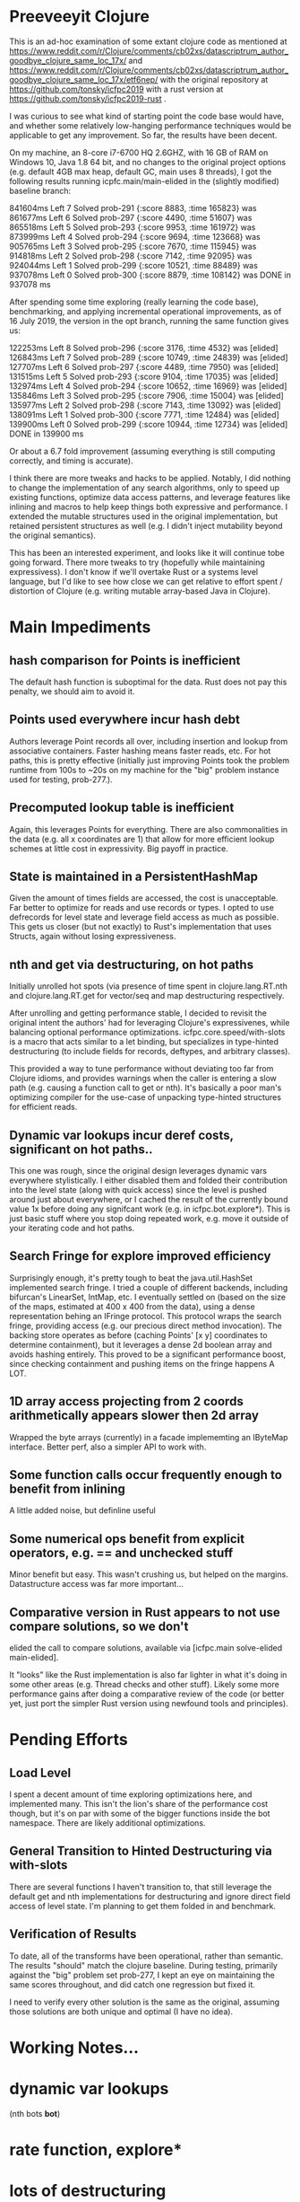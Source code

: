 
* Preeveeyit Clojure

This is an ad-hoc examination of some extant clojure code
as mentioned at 
https://www.reddit.com/r/Clojure/comments/cb02xs/datascriptrum_author_goodbye_clojure_same_loc_17x/
and https://www.reddit.com/r/Clojure/comments/cb02xs/datascriptrum_author_goodbye_clojure_same_loc_17x/etf6nep/
with the original repository at https://github.com/tonsky/icfpc2019
with a rust version at https://github.com/tonsky/icfpc2019-rust .

I was curious to see what kind of starting point the code base would have,
and whether some relatively low-hanging performance techniques would be
applicable to get any improvement.  So far, the results have been decent.

On my machine, an 8-core i7-6700 HQ 2.6GHZ, with 16 GB of RAM on
Windows 10, Java 1.8 64 bit, and no changes to the original project
options (e.g. default 4GB max heap, default GC, main uses 8 threads),
I got the following results running icpfc.main/main-elided in the
(slightly modified) baseline branch:

841604ms Left 7 Solved prob-291 {:score 8883, :time 165823} was
861677ms Left 6 Solved prob-297 {:score 4490, :time 51607} was
865518ms Left 5 Solved prob-293 {:score 9953, :time 161972} was
873999ms Left 4 Solved prob-294 {:score 9694, :time 123668} was
905765ms Left 3 Solved prob-295 {:score 7670, :time 115945} was
914818ms Left 2 Solved prob-298 {:score 7142, :time 92095} was
924044ms Left 1 Solved prob-299 {:score 10521, :time 88489} was
937078ms Left 0 Solved prob-300 {:score 8879, :time 108142} was
DONE in 937078  ms

After spending some time exploring (really learning the code base), 
benchmarking, and applying incremental operational improvements,
as of 16 July 2019, the version in the opt branch, running the
same function gives us:

122253ms Left 8 Solved prob-296 {:score 3176, :time 4532} was [elided]
126843ms Left 7 Solved prob-289 {:score 10749, :time 24839} was [elided]
127707ms Left 6 Solved prob-297 {:score 4489, :time 7950} was [elided]
131515ms Left 5 Solved prob-293 {:score 9104, :time 17035} was [elided]
132974ms Left 4 Solved prob-294 {:score 10652, :time 16969} was [elided]
135846ms Left 3 Solved prob-295 {:score 7906, :time 15004} was [elided]
135977ms Left 2 Solved prob-298 {:score 7143, :time 13092} was [elided]
138091ms Left 1 Solved prob-300 {:score 7771, :time 12484} was [elided]
139900ms Left 0 Solved prob-299 {:score 10944, :time 12734} was [elided]
DONE in 139900  ms

Or about a 6.7 fold improvement (assuming everything is still
computing correctly, and timing is accurate).

I think there are more tweaks and hacks to be applied.  Notably,
I did nothing to change the implementation of any search algorithms,
only to speed up existing functions, optimize data access patterns,
and leverage features like inlining and macros to help keep things
both expressive and performance.  I extended the mutable structures
used in the original implementation, but retained persistent structures
as well (e.g. I didn't inject mutability beyond the original semantics).

This has been an interested experiment, and looks like it will
continue tobe going forward.  There more tweaks to try (hopefully
while maintaining expressivess).  I don't know if we'll overtake Rust or
a systems level language, but I'd like to see how close we can get
relative to effort spent / distortion of Clojure (e.g. writing mutable
array-based Java in Clojure).

* Main Impediments

** hash comparison for Points is inefficient
The default hash function is suboptimal for the data.  Rust does not
pay this penalty, we should aim to avoid it.

** Points used everywhere incur hash debt
Authors leverage Point records all over, including insertion and 
lookup from associative containers.  Faster hashing means
faster reads, etc.  For hot paths, this is pretty effective
(initially just improving Points took the problem runtime
from 100s to ~20s on my machine for the "big" problem instance
used for testing, prob-277.).

** Precomputed lookup table is inefficient
Again, this leverages Points for everything.  There are
also commonalities in the data (e.g. all x coordinates
are 1) that allow for more efficient lookup schemes
at little cost in expressivity.  Big payoff in practice.

** State is maintained in a PersistentHashMap
Given the amount of times fields are accessed, the cost is
unacceptable.  Far better to optimize for reads and use records or
types.  I opted to use defrecords for level state and leverage field
access as much as possible.  This gets us closer (but not exactly)
to Rust's implementation that uses Structs, again without
losing expressiveness.

** nth and get via destructuring, on hot paths
Initially unrolled hot spots (via presence of time spent in
clojure.lang.RT.nth and clojure.lang.RT.get for vector/seq and map
destructuring respectively.

After unrolling and getting performance stable, I decided to revisit
the original intent the authors' had for leveraging Clojure's
expressivenes, while balancing optional performance optimizations.
icfpc.core.speed/with-slots is a macro that acts similar to a let
binding, but specializes in type-hinted destructuring (to include
fields for records, deftypes, and arbitrary classes).

This provided a way to tune performance without deviating too far from
Clojure idioms, and provides warnings when the caller is entering a
slow path (e.g. causing a function call to get or nth).  It's
basically a poor man's optimizing compiler for the use-case of
unpacking type-hinted structures for efficient reads.
 
** Dynamic var lookups incur deref costs, significant on hot paths..
This one was rough, since the original design leverages dynamic
vars everywhere stylistically.  I either disabled them and folded
their contribution into the level state (along with quick access) since
the level is pushed around just about everywhere, or I cached the
result of the currently bound value 1x before doing any signifcant
work (e.g. in icfpc.bot.explore*).  This is just basic stuff where
you stop doing repeated work, e.g. move it outside of your iterating
code and hot paths.

** Search Fringe for explore improved efficiency
Surprisingly enough, it's pretty tough to beat the java.util.HashSet 
implemented search fringe.  I tried a couple of different backends,
including bifurcan's LinearSet, IntMap, etc.  I eventually
settled on (based on the size of the maps, estimated at 400 x 400 from
the data), using a dense representation behing an IFringe protocol.
This protocol wraps the search fringe, providing access (e.g.
our precious direct method invocation).  The backing store operates
as before (caching Points' [x y] coordinates to determine containment),
but it leverages a dense 2d boolean array and avoids hashing entirely.
This proved to be a significant performance boost, since checking
containment and pushing items on the fringe happens A LOT.

** 1D array access projecting from 2 coords arithmetically appears slower then 2d array
Wrapped the byte arrays (currently) in a facade implememting an
IByteMap interface.  Better perf, also a simpler API to work with.

** Some function calls occur frequently enough to benefit from inlining
A little added noise, but definline useful 

** Some numerical ops benefit from explicit operators, e.g. == and unchecked stuff
Minor benefit but easy.  This wasn't crushing us, but helped on the
margins.  Datastructure access was far more important...

** Comparative version in Rust appears to not use compare solutions, so we don't
elided the call to compare solutions, available via [icfpc.main
solve-elided main-elided].

It "looks" like the Rust implementation is also far lighter in what it's
doing in some other areas (e.g. Thread checks and other stuff).  Likely
some more performance gains after doing a comparative review of the code (or 
better yet, just port the simpler Rust version using newfound tools and principles).

* Pending Efforts

** Load Level
I spent a decent amount of time exploring optimizations here, and implemented
many.  This isn't the lion's share of the performance cost though, but it's
on par with some of the bigger functions inside the bot namespace.  There are
likely additional optimizations.

** General Transition to Hinted Destructuring via with-slots
There are several functions I haven't transition to, that still
leverage the default get and nth implementations for destructuring
and ignore direct field access of level state.  I'm planning to
get them folded in and benchmark. 

** Verification of Results
To date, all of the transforms have been operational, rather than semantic.
The results "should" match the clojure baseline.  During testing, primarily
against the "big" problem set prob-277, I kept an eye on maintaining the
same scores throughout, and did catch one regression but fixed it.

I need to verify every other solution is the same as the original,
assuming those solutions are both unique and optimal (I have no idea).

* Working Notes...

* dynamic var lookups
 (nth bots *bot*)

* rate function, explore*
  
* lots of destructuring
  


* advance*
** ifpc.bot/explore*
*** rate
**** valid-hand?
The every? predicate for valid-hand invokes
ifpc.core/get-level 

get-level is primarily doing map lookups via
keyword lookup sites, could be an opportunity
to optimize.

coord->index is invoked a lot as well, causing
some overhead.

Lots of map-as-function invocations.
Lots of RestFN invocations surrounding < being
called on variadic args, leading to seq version
of next.

And not=, but does so against a var without
hinting, should be a number comparison.  Boxed
math..

**** clojure.lang.util/equiv
vector equality, pcequiv
tons of boxed numeric equality...
**** ifpc.core/get-level

**** ifpc.core/coord->idx
     

*** hashset.contains
**** ifpc.core.point/equals
uses map equality
invokes seq implementation
invokes point.size, which invokes clojure.lang.rt/count


*** ifpc.bot/step
    
*** self-time (invocation)
*** clojure.rt.count
*** keyword lookup site / get
*** hashset.add


** ifpc.bot/act
*** ifpc.bot/move
**** ifpc.level/mark-wrapped
**** ifpc.level/extra-move
     
